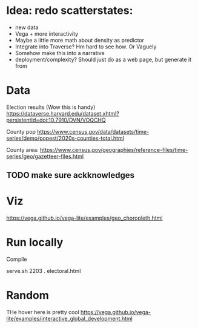 * Idea: redo scatterstates:
- new data
- Vega + more interactivity 
- Maybe a little more math about density as predictor
- Integrate into Traverse? Hm hard to see how. Or Vaguely
- Somehow make this into a narrative
- deployment/complexity?
  Should just do as a web page, but generate it from 

* Data

Election results (Wow this is handy)
https://dataverse.harvard.edu/dataset.xhtml?persistentId=doi:10.7910/DVN/VOQCHQ

County pop
https://www.census.gov/data/datasets/time-series/demo/popest/2020s-counties-total.html

County area:
https://www.census.gov/geographies/reference-files/time-series/geo/gazetteer-files.html



** TODO make sure ackknowledges

* Viz

https://vega.github.io/vega-lite/examples/geo_choropleth.html


* Run locally

Compile 

serve.sh 2203 . electoral.html

* Random

THe hover here is pretty cool
https://vega.github.io/vega-lite/examples/interactive_global_development.html
